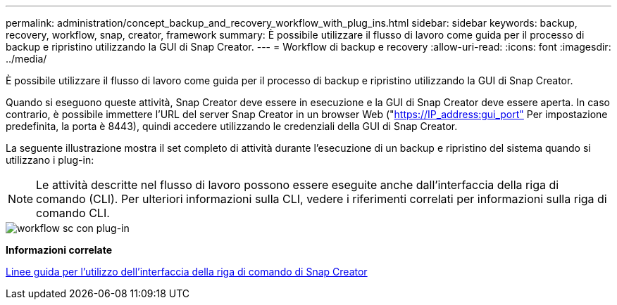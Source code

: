 ---
permalink: administration/concept_backup_and_recovery_workflow_with_plug_ins.html 
sidebar: sidebar 
keywords: backup, recovery, workflow, snap, creator, framework 
summary: È possibile utilizzare il flusso di lavoro come guida per il processo di backup e ripristino utilizzando la GUI di Snap Creator. 
---
= Workflow di backup e recovery
:allow-uri-read: 
:icons: font
:imagesdir: ../media/


[role="lead"]
È possibile utilizzare il flusso di lavoro come guida per il processo di backup e ripristino utilizzando la GUI di Snap Creator.

Quando si eseguono queste attività, Snap Creator deve essere in esecuzione e la GUI di Snap Creator deve essere aperta. In caso contrario, è possibile immettere l'URL del server Snap Creator in un browser Web ("https://IP_address:gui_port"[] Per impostazione predefinita, la porta è 8443), quindi accedere utilizzando le credenziali della GUI di Snap Creator.

La seguente illustrazione mostra il set completo di attività durante l'esecuzione di un backup e ripristino del sistema quando si utilizzano i plug-in:


NOTE: Le attività descritte nel flusso di lavoro possono essere eseguite anche dall'interfaccia della riga di comando (CLI). Per ulteriori informazioni sulla CLI, vedere i riferimenti correlati per informazioni sulla riga di comando CLI.

image::../media/sc_workflow_with_plugin.gif[workflow sc con plug-in]

*Informazioni correlate*

xref:reference_guidelines_for_using_the_snap_creator_command_line.adoc[Linee guida per l'utilizzo dell'interfaccia della riga di comando di Snap Creator]
